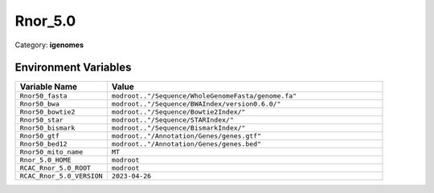 Rnor_5.0
========

Category: **igenomes**

Environment Variables
---------------------

.. list-table::
   :header-rows: 1
   :widths: 25 75

   * - **Variable Name**
     - **Value**
   * - ``Rnor50_fasta``
     - ``modroot.."/Sequence/WholeGenomeFasta/genome.fa"``
   * - ``Rnor50_bwa``
     - ``modroot.."/Sequence/BWAIndex/version0.6.0/"``
   * - ``Rnor50_bowtie2``
     - ``modroot.."/Sequence/Bowtie2Index/"``
   * - ``Rnor50_star``
     - ``modroot.."/Sequence/STARIndex/"``
   * - ``Rnor50_bismark``
     - ``modroot.."/Sequence/BismarkIndex/"``
   * - ``Rnor50_gtf``
     - ``modroot.."/Annotation/Genes/genes.gtf"``
   * - ``Rnor50_bed12``
     - ``modroot.."/Annotation/Genes/genes.bed"``
   * - ``Rnor50_mito_name``
     - ``MT``
   * - ``Rnor_5.0_HOME``
     - ``modroot``
   * - ``RCAC_Rnor_5.0_ROOT``
     - ``modroot``
   * - ``RCAC_Rnor_5.0_VERSION``
     - ``2023-04-26``

